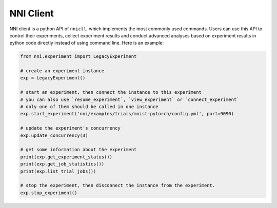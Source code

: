 NNI Client
==========

NNI client is a python API of ``nnictl``, which implements the most commonly used commands. Users can use this API to control their experiments, collect experiment results and conduct advanced analyses based on experiment results in python code directly instead of using command line. Here is an example:

.. code-block:: bash

   from nni.experiment import LegacyExperiment

   # create an experiment instance
   exp = LegacyExperiment()

   # start an experiment, then connect the instance to this experiment
   # you can also use `resume_experiment`, `view_experiment` or `connect_experiment`
   # only one of them should be called in one instance
   exp.start_experiment('nni/examples/trials/mnist-pytorch/config.yml', port=9090)

   # update the experiment's concurrency
   exp.update_concurrency(3)

   # get some information about the experiment
   print(exp.get_experiment_status())
   print(exp.get_job_statistics())
   print(exp.list_trial_jobs())

   # stop the experiment, then disconnect the instance from the experiment.
   exp.stop_experiment()
